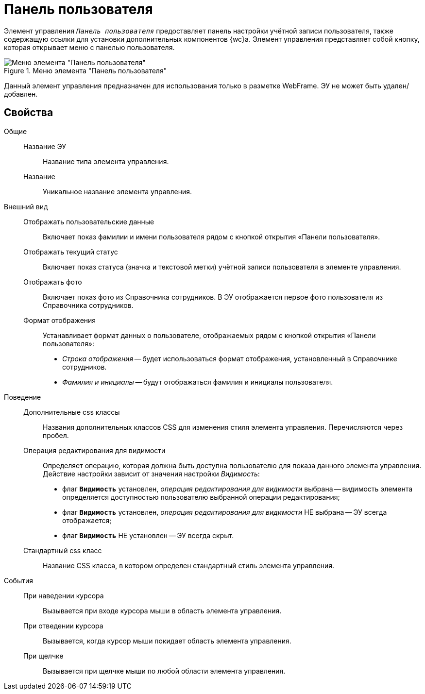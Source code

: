 = Панель пользователя

Элемент управления `_Панель пользователя_` предоставляет панель настройки учётной записи пользователя, также содержащую ссылки для установки дополнительных компонентов {wc}а. Элемент управления представляет собой кнопку, которая открывает меню с панелью пользователя.

.Меню элемента "Панель пользователя"
image::webFrameUserPanel.png[Меню элемента "Панель пользователя"]

Данный элемент управления предназначен для использования только в разметке WebFrame. ЭУ не может быть удален/добавлен.

== Свойства

Общие::
Название ЭУ:::
Название типа элемента управления.
Название:::
Уникальное название элемента управления.
Внешний вид::
Отображать пользовательские данные:::
Включает показ фамилии и имени пользователя рядом с кнопкой открытия «Панели пользователя».
Отображать текущий статус:::
Включает показ статуса (значка и текстовой метки) учётной записи пользователя в элементе управления.
Отображать фото:::
Включает показ фото из Справочника сотрудников. В ЭУ отображается первое фото пользователя из Справочника сотрудников.
Формат отображения:::
Устанавливает формат данных о пользователе, отображаемых рядом с кнопкой открытия «Панели пользователя»:
+
* _Строка отображения_ -- будет использоваться формат отображения, установленный в Справочнике сотрудников.
* _Фамилия и инициалы_ -- будут отображаться фамилия и инициалы пользователя.
Поведение::
Дополнительные css классы:::
Названия дополнительных классов CSS для изменения стиля элемента управления. Перечисляются через пробел.
Операция редактирования для видимости:::
Определяет операцию, которая должна быть доступна пользователю для показа данного элемента управления. Действие настройки зависит от значения настройки _Видимость_:
+
* флаг `*Видимость*` установлен, _операция редактирования для видимости_ выбрана -- видимость элемента определяется доступностью пользователю выбранной операции редактирования;
* флаг `*Видимость*` установлен, _операция редактирования для видимости_ НЕ выбрана -- ЭУ всегда отображается;
* флаг `*Видимость*` НЕ установлен -- ЭУ всегда скрыт.
Стандартный css класс:::
Название CSS класса, в котором определен стандартный стиль элемента управления.
События::
При наведении курсора:::
Вызывается при входе курсора мыши в область элемента управления.
При отведении курсора:::
Вызывается, когда курсор мыши покидает область элемента управления.
При щелчке:::
Вызывается при щелчке мыши по любой области элемента управления.
